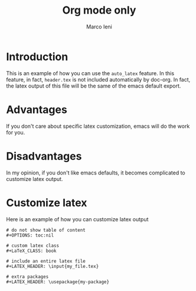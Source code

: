 #+TITLE: Org mode only
#+AUTHOR: Marco Ieni

* Introduction
This is an example of how you can use the =auto_latex= feature.
In this feature, in fact, =header.tex= is not included automatically by
doc-org.
In fact, the latex output of this file will be the same of the emacs
default export.

* Advantages
If you don't care about specific latex customization, emacs will do the work for
you.

* Disadvantages
In my opinion, if you don't like emacs defaults, it becomes complicated to
customize latex output.

* Customize latex

Here is an example of how you can customize latex output
#+begin_src
# do not show table of content
#+OPTIONS: toc:nil

# custom latex class
#+LaTeX_CLASS: book

# include an entire latex file
#+LATEX_HEADER: \input{my_file.tex}

# extra packages
#+LATEX_HEADER: \usepackage{my-package}
#+end_src
